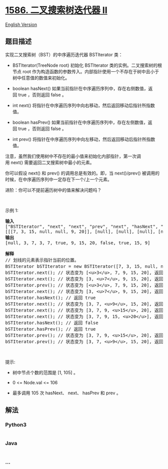 * [[https://leetcode-cn.com/problems/binary-search-tree-iterator-ii][1586.
二叉搜索树迭代器 II]]
  :PROPERTIES:
  :CUSTOM_ID: 二叉搜索树迭代器-ii
  :END:
[[./solution/1500-1599/1586.Binary Search Tree Iterator II/README_EN.org][English
Version]]

** 题目描述
   :PROPERTIES:
   :CUSTOM_ID: 题目描述
   :END:

#+begin_html
  <!-- 这里写题目描述 -->
#+end_html

#+begin_html
  <p>
#+end_html

实现二叉搜索树（BST）的中序遍历迭代器 BSTIterator 类：

#+begin_html
  </p>
#+end_html

#+begin_html
  <ul>
#+end_html

#+begin_html
  <li>
#+end_html

BSTIterator(TreeNode
root) 初始化 BSTIterator 类的实例。二叉搜索树的根节点 root 作为构造函数的参数传入。内部指针使用一个不存在于树中且小于树中任意值的数值来初始化。

#+begin_html
  </li>
#+end_html

#+begin_html
  <li>
#+end_html

boolean hasNext() 如果当前指针在中序遍历序列中，存在右侧数值，返回 true
，否则返回 false 。

#+begin_html
  </li>
#+end_html

#+begin_html
  <li>
#+end_html

int next() 将指针在中序遍历序列中向右移动，然后返回移动后指针所指数值。

#+begin_html
  </li>
#+end_html

#+begin_html
  <li>
#+end_html

boolean
hasPrev() 如果当前指针在中序遍历序列中，存在左侧数值，返回 true ，否则返回 false 。

#+begin_html
  </li>
#+end_html

#+begin_html
  <li>
#+end_html

int prev() 将指针在中序遍历序列中向左移动，然后返回移动后指针所指数值。

#+begin_html
  </li>
#+end_html

#+begin_html
  </ul>
#+end_html

#+begin_html
  <p>
#+end_html

注意，虽然我们使用树中不存在的最小值来初始化内部指针，第一次调用 next() 需要返回二叉搜索树中最小的元素。

#+begin_html
  </p>
#+end_html

#+begin_html
  <p>
#+end_html

你可以假设 next() 和 prev() 的调用总是有效的。即，当 next()/prev() 被调用的时候，在中序遍历序列中一定存在下一个/上一个元素。

#+begin_html
  </p>
#+end_html

#+begin_html
  <p>
#+end_html

进阶：你可以不提前遍历树中的值来解决问题吗？

#+begin_html
  </p>
#+end_html

#+begin_html
  <p>
#+end_html

 

#+begin_html
  </p>
#+end_html

#+begin_html
  <p>
#+end_html

示例 1:

#+begin_html
  </p>
#+end_html

#+begin_html
  <p>
#+end_html

#+begin_html
  </p>
#+end_html

#+begin_html
  <pre><strong>输入</strong>
  [&quot;BSTIterator&quot;, &quot;next&quot;, &quot;next&quot;, &quot;prev&quot;, &quot;next&quot;, &quot;hasNext&quot;, &quot;next&quot;, &quot;next&quot;, &quot;next&quot;, &quot;hasNext&quot;, &quot;hasPrev&quot;, &quot;prev&quot;, &quot;prev&quot;]
  [[[7, 3, 15, null, null, 9, 20]], [null], [null], [null], [null], [null], [null], [null], [null], [null], [null], [null], [null]]
  <strong>输出</strong>
  [null, 3, 7, 3, 7, true, 9, 15, 20, false, true, 15, 9]

  <strong>解释</strong>
  // 划线的元素表示指针当前的位置。
  BSTIterator bSTIterator = new BSTIterator([7, 3, 15, null, null, 9, 20]); // 当前状态为 &lt;u&gt; &lt;/u&gt; [3, 7, 9, 15, 20]
  bSTIterator.next(); // 状态变为 [&lt;u&gt;3&lt;/u&gt;, 7, 9, 15, 20], 返回 3
  bSTIterator.next(); // 状态变为 [3, &lt;u&gt;7&lt;/u&gt;, 9, 15, 20], 返回 7
  bSTIterator.prev(); // 状态变为 [&lt;u&gt;3&lt;/u&gt;, 7, 9, 15, 20], 返回 3
  bSTIterator.next(); // 状态变为 [3, &lt;u&gt;7&lt;/u&gt;, 9, 15, 20], 返回 7
  bSTIterator.hasNext(); // 返回 true
  bSTIterator.next(); // 状态变为 [3, 7, &lt;u&gt;9&lt;/u&gt;, 15, 20], 返回 9
  bSTIterator.next(); // 状态变为 [3, 7, 9, &lt;u&gt;15&lt;/u&gt;, 20], 返回 15
  bSTIterator.next(); // 状态变为 [3, 7, 9, 15, &lt;u&gt;20&lt;/u&gt;], 返回 20
  bSTIterator.hasNext(); // 返回 false
  bSTIterator.hasPrev(); // 返回 true
  bSTIterator.prev(); // 状态变为 [3, 7, 9, &lt;u&gt;15&lt;/u&gt;, 20], 返回 15
  bSTIterator.prev(); // 状态变为 [3, 7, &lt;u&gt;9&lt;/u&gt;, 15, 20], 返回 9
  </pre>
#+end_html

#+begin_html
  <p>
#+end_html

 

#+begin_html
  </p>
#+end_html

#+begin_html
  <p>
#+end_html

提示:

#+begin_html
  </p>
#+end_html

#+begin_html
  <ul>
#+end_html

#+begin_html
  <li>
#+end_html

树中节点个数的范围是 [1, 105] 。

#+begin_html
  </li>
#+end_html

#+begin_html
  <li>
#+end_html

0 <= Node.val <= 106

#+begin_html
  </li>
#+end_html

#+begin_html
  <li>
#+end_html

最多调用 105 次 hasNext、 next、 hasPrev 和 prev 。

#+begin_html
  </li>
#+end_html

#+begin_html
  </ul>
#+end_html

** 解法
   :PROPERTIES:
   :CUSTOM_ID: 解法
   :END:

#+begin_html
  <!-- 这里可写通用的实现逻辑 -->
#+end_html

#+begin_html
  <!-- tabs:start -->
#+end_html

*** *Python3*
    :PROPERTIES:
    :CUSTOM_ID: python3
    :END:

#+begin_html
  <!-- 这里可写当前语言的特殊实现逻辑 -->
#+end_html

#+begin_src python
#+end_src

*** *Java*
    :PROPERTIES:
    :CUSTOM_ID: java
    :END:

#+begin_html
  <!-- 这里可写当前语言的特殊实现逻辑 -->
#+end_html

#+begin_src java
#+end_src

*** *...*
    :PROPERTIES:
    :CUSTOM_ID: section
    :END:
#+begin_example
#+end_example

#+begin_html
  <!-- tabs:end -->
#+end_html
